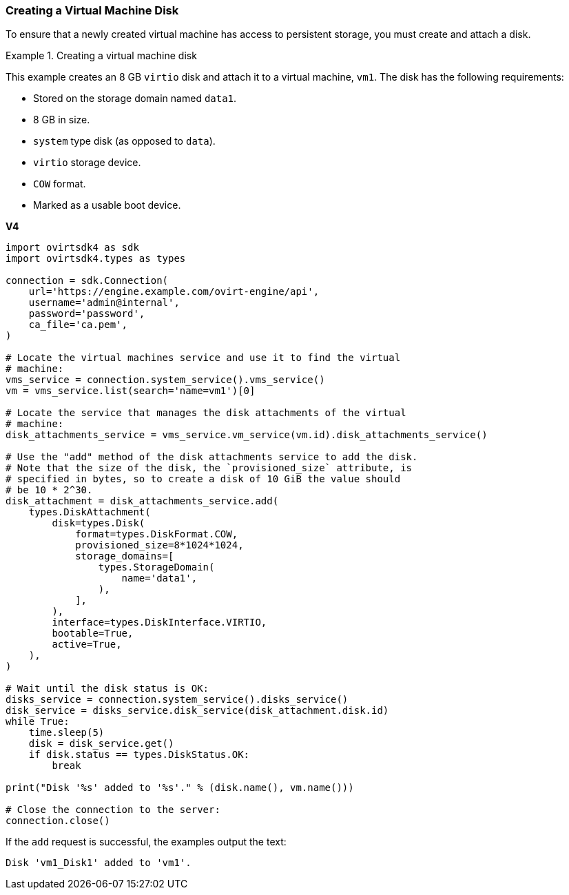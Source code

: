 [[Creating_a_Virtual_Machine_Disk]]
=== Creating a Virtual Machine Disk

To ensure that a newly created virtual machine has access to persistent storage, you must create and attach a disk.

.Creating a virtual machine disk
====
This example creates an 8 GB `virtio` disk and attach it to a virtual machine, `vm1`. The disk has the following requirements:

* Stored on the storage domain named `data1`.
* 8 GB in size.
* `system` type disk (as opposed to `data`).
* `virtio` storage device.
* `COW` format.
* Marked as a usable boot device.

*V4*

[source, Python]
----
import ovirtsdk4 as sdk
import ovirtsdk4.types as types

connection = sdk.Connection(
    url='https://engine.example.com/ovirt-engine/api',
    username='admin@internal',
    password='password',
    ca_file='ca.pem',
)

# Locate the virtual machines service and use it to find the virtual
# machine:
vms_service = connection.system_service().vms_service()
vm = vms_service.list(search='name=vm1')[0]

# Locate the service that manages the disk attachments of the virtual
# machine:
disk_attachments_service = vms_service.vm_service(vm.id).disk_attachments_service()

# Use the "add" method of the disk attachments service to add the disk.
# Note that the size of the disk, the `provisioned_size` attribute, is
# specified in bytes, so to create a disk of 10 GiB the value should
# be 10 * 2^30.
disk_attachment = disk_attachments_service.add(
    types.DiskAttachment(
        disk=types.Disk(
            format=types.DiskFormat.COW,
            provisioned_size=8*1024*1024,
            storage_domains=[
                types.StorageDomain(
                    name='data1',
                ),
            ],
        ),
        interface=types.DiskInterface.VIRTIO,
        bootable=True,
        active=True,
    ),
)

# Wait until the disk status is OK:
disks_service = connection.system_service().disks_service()
disk_service = disks_service.disk_service(disk_attachment.disk.id)
while True:
    time.sleep(5)
    disk = disk_service.get()
    if disk.status == types.DiskStatus.OK:
        break

print("Disk '%s' added to '%s'." % (disk.name(), vm.name()))

# Close the connection to the server:
connection.close()
----

If the `add` request is successful, the examples output the text:

[source,terminal]
----
Disk 'vm1_Disk1' added to 'vm1'.
----

====
